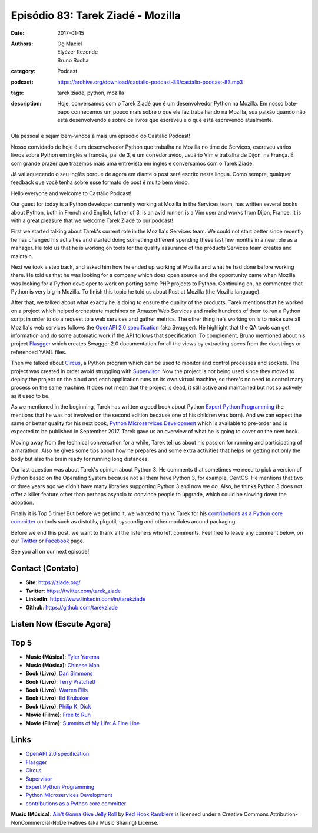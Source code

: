 Episódio 83: Tarek Ziadé - Mozilla
##################################
:date: 2017-01-15
:authors: Og Maciel, Elyézer Rezende, Bruno Rocha
:category: Podcast
:podcast: https://archive.org/download/castalio-podcast-83/castalio-podcast-83.mp3
:tags: tarek ziade, python, mozilla
:description: Hoje, conversamos com o Tarek Ziadé que é um desenvolvedor Python
              na Mozilla. Em nosso bate-papo conhecemos um pouco mais sobre o
              que ele faz trabalhando na Mozilla, sua paixão quando não está
              desenvolvendo e sobre os livros que escreveu e o que está
              escrevendo atualmente.

.. figure:: {filename}/images/tarekziade.jpg
   :alt: Tarek Ziadé - Mozilla
   :figclass: pull-left clear article-figure

Olá pessoal e sejam bem-vindos à mais um episódio do Castálio Podcast!

Nosso convidado de hoje é um desenvolvedor Python que trabalha na Mozilla no
time de Serviços, escreveu vários livros sobre Python em inglês e francês, pai
de 3, é um corredor ávido, usuário Vim e trabalha de Dijon, na França.  É com
grande prazer que trazemos mais uma entrevista em inglês e conversamos com o
Tarek Ziadé.

Já vai aquecendo o seu inglês porque de agora em diante o post será escrito
nesta lingua. Como sempre, qualquer feedback que você tenha sobre esse formato
de post é muito bem vindo.

.. more

Hello everyone and welcome to Castálio Podcast!

Our guest for today is a Python developer currently working at Mozilla in the
Services team, has written several books about Python, both in French and
English, father of 3, is an avid runner, is a Vim user and works from Dijon,
France. It is with a great pleasure that we welcome Tarek Ziadé to our podcast!

First we started talking about Tarek's current role in the Mozilla's Services
team. We could not start better since recently he has changed his activities
and started doing something different spending these last few months in a new
role as a manager. He told us that he is working on tools for the quality
assurance of the products Services team creates and maintain.

Next we took a step back, and asked him how he ended up working at Mozilla and
what he had done before working there. He told us that he was looking for a
company which does open source and the opportunity came when Mozilla was
looking for a Python developer to work on porting some PHP projects to Python.
Continuing on, he commented that Python is very big in Mozilla. To finish this
topic he told us about Rust at Mozilla (the Mozilla language).

After that, we talked about what exactly he is doing to ensure the quality of
the products. Tarek mentions that he worked on a project which helped
orchestrate machines on Amazon Web Services and make hundreds of them to run a
Python script in order to do a request to a web services and gather metrics.
The other thing he's working on is to make sure all Mozilla's web services
follows the `OpenAPI 2.0 specification`_ (aka Swagger). He highlight that the
QA tools can get information and do some automatic work if the API follows that
specification. To complement, Bruno mentioned about his project `Flasgger`_
which creates Swagger 2.0 documentation for all the views by extracting specs
from the docstrings or referenced YAML files.

Then we talked about `Circus`_, a Python program which can be used to monitor
and control processes and sockets. The project was created in order avoid
struggling with `Supervisor`_. Now the project is not being used since they
moved to deploy the project on the cloud and each application runs on its own
virtual machine, so there's no need to control many process on the same
machine. It does not mean that the project is dead, it still active and
maintained but not so actively as it used to be.

As we mentioned in the beginning, Tarek has written a good book about Python
`Expert Python Programming`_ (he mentions that he was not involved on the
second edition because one of his children was born). And we can expect the
same or better quality for his next book, `Python Microservices Development`_
which is available to pre-order and is expected to be published in September
2017.  Tarek gave us an overview of what he is going to cover on the new book.

Moving away from the technical conversation for a while, Tarek tell us about
his passion for running and participating of a marathon. Also he gives some
tips about how he prepares and some extra activities that helps on getting not
only the body but also the brain ready for running long distances.

Our last question was about Tarek's opinion about Python 3. He comments that
sometimes we need to pick a version of Python based on the Operating System
because not all them have Python 3, for example, CentOS. He mentions that two
or three years ago we didn't have many libraries supporting Python 3 and now we
do. Also, he thinks Python 3 does not offer a killer feature other than perhaps
asyncio to convince people to upgrade, which could be slowing down the
adoption.

Finally it is Top 5 time! But before we get into it, we wanted to thank Tarek
for his `contributions as a Python core committer`_ on tools such as distutils,
pkgutil, sysconfig and other modules around packaging.

Before we end this post, we want to thank all the listeners who left
comments. Feel free to leave any comment below, on our `Twitter
<https://twitter.com/castaliopod>`_ or `Facebook
<https://www.facebook.com/castaliopod>`_ page.

See you all on our next episode!

Contact (Contato)
-----------------
* **Site**: https://ziade.org/
* **Twitter**: https://twitter.com/tarek_ziade
* **LinkedIn**: https://www.linkedin.com/in/tarekziade
* **Github**: https://github.com/tarekziade

Listen Now (Escute Agora)
-------------------------

.. podcast:: castalio-podcast-83

Top 5
-----
* **Music (Música)**: `Tyler Yarema <http://www.last.fm/music/Tyler+Yarema>`_
* **Music (Música)**: `Chinese Man <http://www.last.fm/music/Chinese+Man>`_
* **Book (Livro)**: `Dan Simmons <https://www.goodreads.com/author/show/2687.Dan_Simmons>`_
* **Book (Livro)**: `Terry Pratchett <https://www.goodreads.com/author/show/1654.Terry_Pratchett>`_
* **Book (Livro)**: `Warren Ellis <https://www.goodreads.com/author/show/12772.Warren_Ellis>`_
* **Book (Livro)**: `Ed Brubaker <https://www.goodreads.com/author/show/37450.Ed_Brubaker>`_
* **Book (Livro)**: `Philip K. Dick <https://www.goodreads.com/author/show/4764.Philip_K_Dick>`_
* **Movie (Filme)**: `Free to Run <http://www.imdb.com/title/tt3530882/>`_
* **Movie (Filme)**: `Summits of My Life: A Fine Line <http://www.imdb.com/title/tt2625054/>`_

Links
-----
* `OpenAPI 2.0 specification`_
* `Flasgger`_
* `Circus`_
* `Supervisor`_
* `Expert Python Programming`_
* `Python Microservices Development`_
* `contributions as a Python core committer`_

.. class:: panel-body bg-info

    **Music (Música)**: `Ain't Gonna Give Jelly Roll`_ by `Red Hook Ramblers`_ is licensed under a Creative Commons Attribution-NonCommercial-NoDerivatives (aka Music Sharing) License.

.. Mentioned
.. _OpenAPI 2.0 specification: http://swagger.io/specification/
.. _Flasgger: https://pypi.python.org/pypi/flasgger
.. _Circus: https://pypi.python.org/pypi/circus
.. _Supervisor: http://supervisord.org/
.. _Expert Python Programming: https://www.goodreads.com/book/show/5069668-expert-python-programming
.. _Python Microservices Development: https://www.packtpub.com/web-development/python-microservices-development
.. _contributions as a Python core committer: https://github.com/python/cpython/commits?author=tarekziade

.. Footer
.. _Ain't Gonna Give Jelly Roll: http://freemusicarchive.org/music/Red_Hook_Ramblers/Live__WFMU_on_Antique_Phonograph_Music_Program_with_MAC_Feb_8_2011/Red_Hook_Ramblers_-_12_-_Aint_Gonna_Give_Jelly_Roll
.. _Red Hook Ramblers: http://www.redhookramblers.com/
